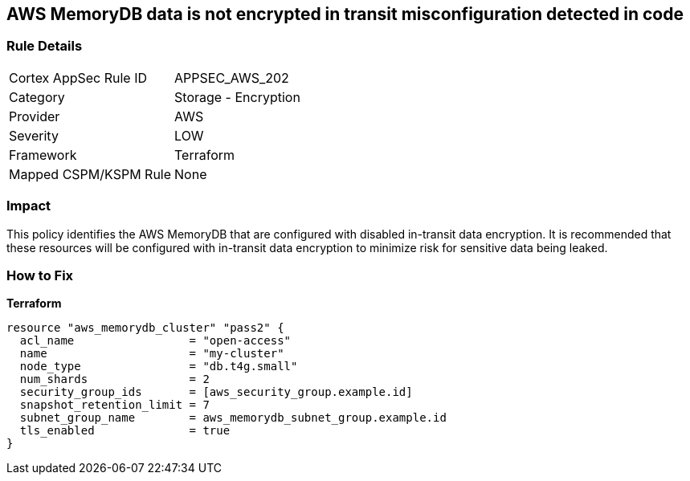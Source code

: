 == AWS MemoryDB data is not encrypted in transit misconfiguration detected in code


=== Rule Details

[cols="1,2"]
|===
|Cortex AppSec Rule ID |APPSEC_AWS_202
|Category |Storage - Encryption
|Provider |AWS
|Severity |LOW
|Framework |Terraform
|Mapped CSPM/KSPM Rule |None
|===


=== Impact
This policy identifies the AWS MemoryDB  that are configured with disabled in-transit data encryption.
It is recommended that these resources will be configured with in-transit data encryption to minimize risk for sensitive data being leaked.

=== How to Fix


*Terraform* 




[source,go]
----
resource "aws_memorydb_cluster" "pass2" {
  acl_name                 = "open-access"
  name                     = "my-cluster"
  node_type                = "db.t4g.small"
  num_shards               = 2
  security_group_ids       = [aws_security_group.example.id]
  snapshot_retention_limit = 7
  subnet_group_name        = aws_memorydb_subnet_group.example.id
  tls_enabled              = true
}
----
